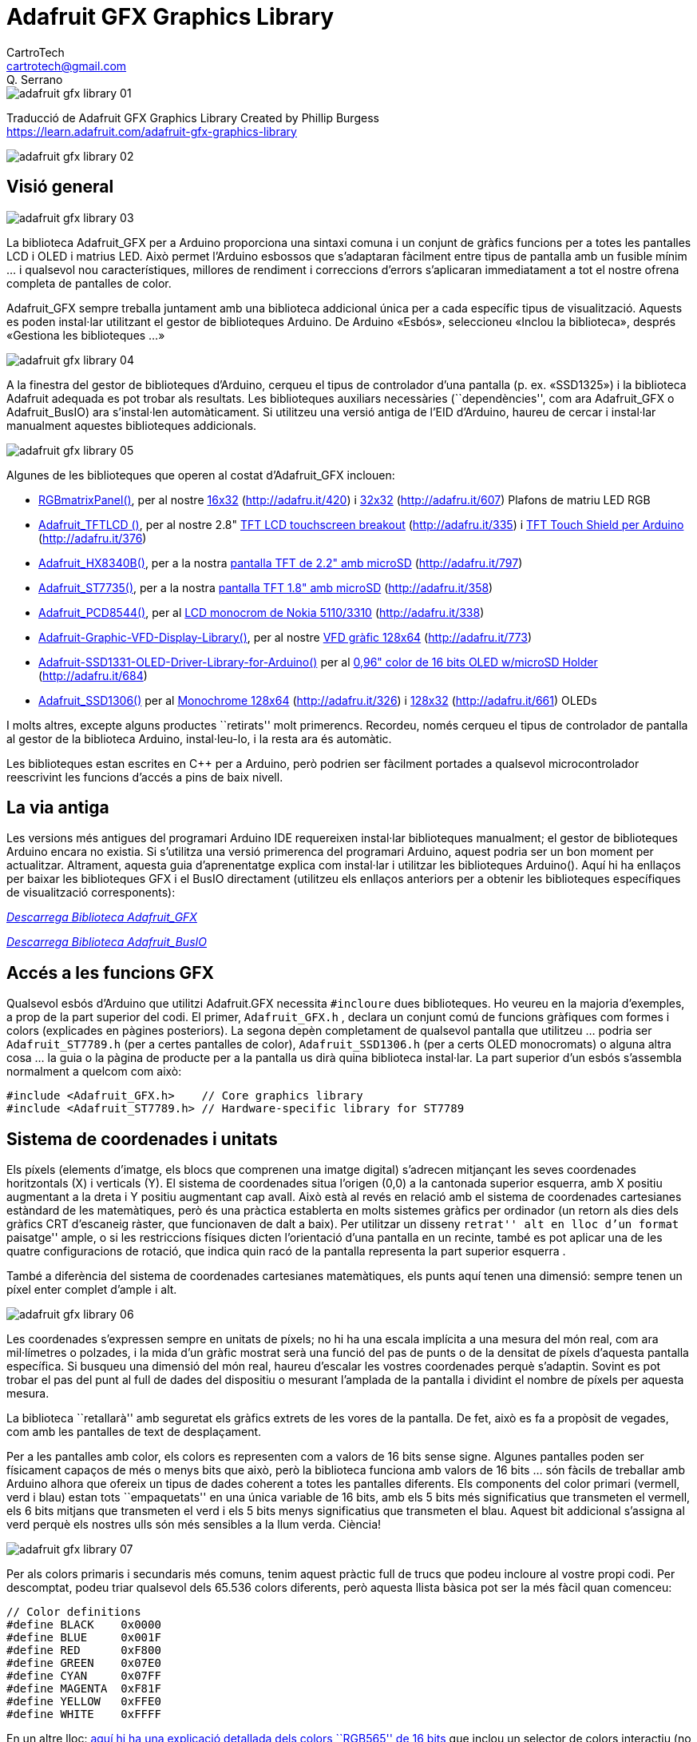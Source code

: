 = Adafruit GFX Graphics Library
CartroTech <cartrotech@gmail.com>; Q. Serrano

:page-description: Traducció al català/valencià de Adafruit GRX Graphics Library 
:toc: 
:toc-title: Contingut
:toclevels: 1
:icons: image
:iconsdir: ./../icons
:imagesdir: ./imatges

image::adafruit-gfx-library-01.png[align="center"]

****
Traducció de Adafruit GFX Graphics Library Created by Phillip Burgess +
https://learn.adafruit.com/adafruit-gfx-graphics-library
****

image::adafruit-gfx-library-02.png[align="center"]

== Visió general

image::adafruit-gfx-library-03.png[adafruit gfx library 03]

La biblioteca Adafruit_GFX per a Arduino proporciona una sintaxi comuna
i un conjunt de gràfics funcions per a totes les pantalles LCD i OLED i
matrius LED. Això permet l’Arduino esbossos que s’adaptaran fàcilment
entre tipus de pantalla amb un fusible mínim …​ i qualsevol nou
característiques, millores de rendiment i correccions d’errors
s’aplicaran immediatament a tot el nostre ofrena completa de pantalles
de color.

Adafruit_GFX sempre treballa juntament amb una biblioteca addicional
única per a cada específic tipus de visualització. Aquests es poden
instal·lar utilitzant el gestor de biblioteques Arduino. De Arduino
«Esbós», seleccioneu «Inclou la biblioteca», després «Gestiona les
biblioteques …​»

image::adafruit-gfx-library-04.png[adafruit gfx library 04]

A la finestra del gestor de biblioteques d’Arduino, cerqueu el tipus de
controlador d’una pantalla (p. ex. «SSD1325») i la biblioteca Adafruit
adequada es pot trobar als resultats. Les biblioteques auxiliars
necessàries (``dependències'', com ara Adafruit_GFX o Adafruit_BusIO)
ara s’instal·len automàticament. Si utilitzeu una versió antiga de l’EID
d’Arduino, haureu de cercar i instal·lar manualment aquestes
biblioteques addicionals.

image::adafruit-gfx-library-05.png[adafruit gfx library 05]

Algunes de les biblioteques que operen al costat d’Adafruit_GFX
inclouen:

* https://github.com/adafruit/RGB-matrix-Panel[RGBmatrixPanel()], per al
nostre http://www.adafruit.com/products/420[16x32]
(http://adafru.it/420) i http://www.adafruit.com/products/607[32x32]
(http://adafru.it/607) Plafons de matriu LED RGB
* https://github.com/adafruit/TFTLCD-Library[Adafruit_TFTLCD ()], per al
nostre 2.8" http://www.adafruit.com/products/335[TFT LCD touchscreen
breakout] (http://adafru.it/335) i
http://www.adafruit.com/products/376[TFT Touch Shield per Arduino]
(http://adafru.it/376)
* https://github.com/adafruit/Adafruit-HX8340B[Adafruit_HX8340B()], per
a la nostra http://www.adafruit.com/products/797[pantalla TFT de 2.2"
amb microSD] (http://adafru.it/797)
* https://github.com/adafruit/Adafruit-ST7735-Library[Adafruit_ST7735()],
per a la nostra http://www.adafruit.com/products/358[pantalla TFT 1.8"
amb microSD] (http://adafru.it/358)
* https://github.com/adafruit/Adafruit-PCD8544-Nokia-5110-LCD-library[Adafruit_PCD8544()],
per al http://www.adafruit.com/products/338[LCD monocrom de Nokia
5110/3310] (http://adafru.it/338)
* https://github.com/adafruit/Adafruit-Graphic-VFD-Display-Library[Adafruit-Graphic-VFD-Display-Library()],
per al nostre https://www.adafruit.com/products/773[VFD gràfic 128x64]
(http://adafru.it/773)
* https://github.com/adafruit/Adafruit-SSD1331-OLED-Driver-Library-for-Arduino[Adafruit-SSD1331-OLED-Driver-Library-for-Arduino()]
per al http://www.adafruit.com/products/684[0,96" color de 16 bits OLED
w/microSD Holder] (http://adafru.it/684)
* https://github.com/adafruit/Adafruit_SSD1306[Adafruit_SSD1306()] per
al https://www.adafruit.com/products/326[Monochrome 128x64]
(http://adafru.it/326) i https://www.adafruit.com/products/661[128x32]
(http://adafru.it/661) OLEDs

I molts altres, excepte alguns productes ``retirats'' molt primerencs.
Recordeu, només cerqueu el tipus de controlador de pantalla al gestor de
la biblioteca Arduino, instal·leu-lo, i la resta ara és automàtic.

Les biblioteques estan escrites en C++ per a Arduino, però podrien ser
fàcilment portades a qualsevol microcontrolador reescrivint les funcions
d’accés a pins de baix nivell.

== La via antiga

Les versions més antigues del programari Arduino IDE requereixen
instal·lar biblioteques manualment; el gestor de biblioteques Arduino
encara no existia. Si s’utilitza una versió primerenca del programari
Arduino, aquest podria ser un bon moment per actualitzar. Altrament,
aquesta guia d’aprenentatge explica com instal·lar i utilitzar les
biblioteques Arduino(). Aquí hi ha enllaços per baixar les biblioteques
GFX i el BusIO directament (utilitzeu els enllaços anteriors per a
obtenir les biblioteques específiques de visualització corresponents):

https://github.com/adafruit/Adafruit-GFX-Library/archive/master.zip[_Descarrega
Biblioteca Adafruit_GFX_]

https://github.com/adafruit/Adafruit_BusIO/archive/master.zip[_Descarrega
Biblioteca Adafruit_BusIO_]

== Accés a les funcions GFX

Qualsevol esbós d’Arduino que utilitzi Adafruit.GFX necessita
`#incloure` dues biblioteques. Ho veureu en la majoria d’exemples, a
prop de la part superior del codi. El primer, `Adafruit_GFX.h` , declara
un conjunt comú de funcions gràfiques com formes i colors (explicades en
pàgines posteriors). La segona depèn completament de qualsevol pantalla
que utilitzeu …​ podria ser `Adafruit_ST7789.h` (per a certes pantalles
de color), `Adafruit_SSD1306.h` (per a certs OLED monocromats) o alguna
altra cosa …​ la guia o la pàgina de producte per a la pantalla us dirà
quina biblioteca instal·lar. La part superior d’un esbós s’assembla
normalment a quelcom com això:

[source,arduino]
----
#include <Adafruit_GFX.h>    // Core graphics library
#include <Adafruit_ST7789.h> // Hardware-specific library for ST7789
----

== Sistema de coordenades i unitats

Els píxels (elements d’imatge, els blocs que comprenen una imatge
digital) s’adrecen mitjançant les seves coordenades horitzontals (X) i
verticals (Y). El sistema de coordenades situa l’origen (0,0) a la
cantonada superior esquerra, amb X positiu augmentant a la dreta i Y
positiu augmentant cap avall. Això està al revés en relació amb el
sistema de coordenades cartesianes estàndard de les matemàtiques, però
és una pràctica establerta en molts sistemes gràfics per ordinador (un
retorn als dies dels gràfics CRT d’escaneig ràster, que funcionaven de
dalt a baix). Per utilitzar un disseny ``retrat'' alt en lloc d’un
format ``paisatge'' ample, o si les restriccions físiques dicten
l’orientació d’una pantalla en un recinte, també es pot aplicar una de
les quatre configuracions de rotació, que indica quin racó de la
pantalla representa la part superior esquerra .

També a diferència del sistema de coordenades cartesianes matemàtiques,
els punts aquí tenen una dimensió: sempre tenen un píxel enter complet
d’ample i alt.

image::adafruit-gfx-library-06.png[adafruit gfx library 06]

Les coordenades s’expressen sempre en unitats de píxels; no hi ha una
escala implícita a una mesura del món real, com ara mil·límetres o
polzades, i la mida d’un gràfic mostrat serà una funció del pas de punts
o de la densitat de píxels d’aquesta pantalla específica. Si busqueu una
dimensió del món real, haureu d’escalar les vostres coordenades perquè
s’adaptin. Sovint es pot trobar el pas del punt al full de dades del
dispositiu o mesurant l’amplada de la pantalla i dividint el nombre de
píxels per aquesta mesura.

La biblioteca ``retallarà'' amb seguretat els gràfics extrets de les
vores de la pantalla. De fet, això es fa a propòsit de vegades, com amb
les pantalles de text de desplaçament.

Per a les pantalles amb color, els colors es representen com a valors de
16 bits sense signe. Algunes pantalles poden ser físicament capaços de
més o menys bits que això, però la biblioteca funciona amb valors de 16
bits …​ són fàcils de treballar amb Arduino alhora que ofereix un tipus
de dades coherent a totes les pantalles diferents. Els components del
color primari (vermell, verd i blau) estan tots ``empaquetats'' en una
única variable de 16 bits, amb els 5 bits més significatius que
transmeten el vermell, els 6 bits mitjans que transmeten el verd i els 5
bits menys significatius que transmeten el blau. Aquest bit addicional
s’assigna al verd perquè els nostres ulls són més sensibles a la llum
verda. Ciència!

image::adafruit-gfx-library-07.png[adafruit gfx library 07]

Per als colors primaris i secundaris més comuns, tenim aquest pràctic
full de trucs que podeu incloure al vostre propi codi. Per descomptat,
podeu triar qualsevol dels 65.536 colors diferents, però aquesta llista
bàsica pot ser la més fàcil quan comenceu:

[source,arduino]
----
// Color definitions
#define BLACK    0x0000
#define BLUE     0x001F
#define RED      0xF800
#define GREEN    0x07E0
#define CYAN     0x07FF
#define MAGENTA  0xF81F
#define YELLOW   0xFFE0
#define WHITE    0xFFFF
----

En un altre lloc:
https://translate.google.com/website?sl=auto&tl=ca&hl=ca&u=http://www.barth-dev.de/online/rgb565-color-picker/[aquí
hi ha una explicació detallada dels colors ``RGB565'' de 16 bits] que
inclou un selector de colors interactiu (no compatible amb tots els
navegadors).

Per a les pantalles monocromes (d’un sol color), els colors sempre
s’especifiquen com a 1 (conjunt) o 0 (clar). La semàntica de set/clear
és específica del tipus de pantalla: amb alguna cosa com una pantalla
OLED lluminosa, un píxel ``conjunt'' s’il·lumina, mentre que amb una
pantalla LCD reflectant, un píxel ``conjunt'' normalment és fosc. Pot
haver-hi excepcions, però en general podeu comptar amb 0 (clar) que
representa l’estat de fons predeterminat per a una pantalla acabada
d’iniciar, sigui quin sigui.

== Gràfics Primitius

Cada biblioteca de visualització específica del dispositiu tindrà els
seus propis constructors i funcions d’inicialització. Es documenten als
tutorials individuals per a cada tipus de visualització, o sovint són
evidents al fitxer de capçalera de la biblioteca específic. La resta
d’aquest tutorial cobreix les funcions gràfiques habituals que funcionen
igual independentment del tipus de pantalla.

Les descripcions de les funcions següents són només prototips ; hi ha la
suposició que un objecte de visualització es declara i s’inicia segons
ho necessita la biblioteca específica del dispositiu. Mireu el codi
d’exemple amb cada biblioteca per veure’l en ús real. *Per exemple, quan
mostrem print(1234.56), el vostre codi real col·locaria el nom de
l’objecte abans d’aquest, per exemple, podria llegir
screen.print(1234.56)* (si heu declarat el vostre objecte de
visualització amb el nom screen).

=== Dibuixar pixels (punts)

El primer és traçador de píxels més bàsic. Podeu anomenar-lo amb
coordenades X, Y i un color i farà un sol punt:

[source,arduino]
----
void drawPixel(uint16_t x, uint16_t y, uint16_t color);
----

image::adafruit-gfx-library-08.png[adafruit gfx library 08]

=== Dibuixant línies

També podeu dibuixar línies, amb un punt inicial i final i un color:

[source,arduino]
----
void drawLine(uint16_t x0, uint16_t y0, uint16_t x1, uint16_t y1, uint16_t color);
----

image::adafruit-gfx-library-09.png[adafruit gfx library 09]

image::adafruit-gfx-library-10.png[adafruit gfx library 10]

Per a línies horitzontals o verticals, hi ha funcions de dibuix de
línies optimitzades que eviten els càlculs angulars:

[source,arduino]
----
void drawFastVLine(uint16_t x0, uint16_t y0, uint16_t length, uint16_t color);
void drawFastHLine(uint8_t x0, uint8_t y0, uint8_t length, uint16_t color);
----

=== Rectangles

A continuació, es poden dibuixar i omplir rectangles i quadrats
mitjançant els procediments següents. Cadascun accepta una parella X, Y
per a la cantonada superior esquerra del rectangle, una amplada i una
alçada (en píxels) i un color. drawRect() representa només el marc
(contorn) del rectangle, l’interior no es veu afectat, mentre que
fillRect() omple tota l’àrea amb un color determinat:

[source,arduino]
----
void drawRect(uint16_t x0, uint16_t y0, uint16_t w, uint16_t h, uint16_t color);
void fillRect(uint16_t x0, uint16_t y0, uint16_t w, uint16_t h, uint16_t color);
----

image::adafruit-gfx-library-11.png[adafruit gfx library 11]

image::adafruit-gfx-library-12.png[adafruit gfx library 12]

Per crear un rectangle sòlid amb un contorn contrastant, utilitzeu
primer `fillRect()` i després `drawRect()` sobre ell.

=== Cercles

De la mateixa manera, per als cercles, podeu dibuixar i omplir. Cada
funció accepta un parell X, Y per al punt central, un radi en píxels i
un color:

[source,arduino]
----
void drawCircle(uint16_t x0, uint16_t y0, uint16_t r, uint16_t color);
void fillCircle(uint16_t x0, uint16_t y0, uint16_t r, uint16_t color);
----

image::adafruit-gfx-library-13.png[adafruit gfx library 13]

image::adafruit-gfx-library-14.png[adafruit gfx library 14]

=== Rectangles arrodonits

Per als rectangles amb cantonades arrodonides, les funcions de dibuix i
d’emplenament tornen a estar disponibles. Cadascun comença amb una X, Y,
amplada i alçada (igual que els rectangles normals), després hi ha un
radi de cantonada (en píxels) i finalment el valor del color:

[source,arduino]
----
void drawRoundRect(uint16_t x0, uint16_t y0, uint16_t w, uint16_t h, uint16_t radius, uint16_t color);
void fillRoundRect(uint16_t x0, uint16_t y0, uint16_t w, uint16_t h, uint16_t radius, uint16_t color);
----

image::adafruit-gfx-library-15.png[adafruit gfx library 15]

Aquí teniu un truc addicional: com que les funcions del cercle sempre es
dibuixen en relació amb un píxel central, el diàmetre del cercle
resultant sempre serà un nombre senar de píxels. Si es requereix un
cercle de mida uniforme (que col·locaria el punt central entre píxels),
això es pot aconseguir mitjançant una de les funcions del rectangle
arrodonit: passar una amplada i una alçada idèntiques que siguin valors
parells i un radi de cantonada que sigui exactament la meitat d’aquest.
valor.

=== Triangles

Amb els triangles, una vegada més hi ha les funcions de dibuix i
ompliment. Cadascun requereix set paràmetres complets: les coordenades
X, Y dels tres punts de cantonada que defineixen el triangle, seguides
d’un color:

[source,arduino]
----
void drawTriangle(uint16_t x0, uint16_t y0, uint16_t x1, uint16_t y1, uint16_t x2, uint16_t y2, uint16_t color);
void fillTriangle(uint16_t x0, uint16_t y0, uint16_t x1, uint16_t y1, uint16_t x2, uint16_t y2, uint16_t color);
----

image::adafruit-gfx-library-16.png[adafruit gfx library 16]

=== Caràcters i text

Hi ha dos procediments bàsics de dibuix de cadenes per afegir text. El
primer és només per a un sol caràcter. Podeu col·locar aquest caràcter a
qualsevol lloc i amb qualsevol color. Es pot passar un paràmetre de mida
opcional que escala el tipus de lletra per aquest factor (per exemple,
size=2 renderà el tipus de lletra predeterminat a 10x16 píxels per
caràcter). D’aquesta manera és una mica a pinyó, però tenir només un sol
tipus de lletra ajuda a reduir la mida del programa.

[source,arduino]
----
void drawChar(uint16_t x, uint16_t y, char c, uint16_t color, uint16_t bg, uint8_t size);
----

image::adafruit-gfx-library-17.png[adafruit gfx library 17]

El text és molt flexible, però funciona una mica diferent. En lloc d’un
procediment, la mida del text, el color i la posició es configuren en
funcions separades i després s’utilitza la funció print() - això ho
facilita i proporciona totes les mateixes capacitats de format de cadena
i nombres del familiar
https://www.arduino.cc/reference/en/language/functions/communication/serial/print/[Serial.print()
d’Arduino i les funcions println()] ! Però els precedeixes amb l’objecte
de visualització en lloc de Serial.

[source,arduino]
----
void setCursor(int16_t x0, int16_t y0);
void setTextColor(uint16_t color);
void setTextColor(uint16_t color, uint16_t backgroundcolor);
void setTextSize(uint8_t size);
void setTextWrap(boolean w);
----

Comenceu amb `setCursor(x, y)`, que col·locarà la cantonada superior
esquerra del text allà on vulgueu. Inicialment s’estableix a (0,0) (la
cantonada superior esquerra de la pantalla). A continuació, establiu el
color del text amb `setTextColor(color)` — per defecte és blanc. El text
normalment es dibuixa ``clar'': les parts obertes de cada caràcter
mostren el contingut de fons original, però si voleu que el text
bloquegi el que hi ha a sota, es pot especificar un color de fons com a
segon paràmetre opcional per `setTextColor()`. Finalment,
`setTextSize(size)` multiplicarà l’escala del text per un factor enter
donat. A continuació podeu veure escales d’1 (el predeterminat), 2 i 3.
A mides més grans apareix en blocs perquè només enviem la biblioteca amb
un sol tipus de lletra senzill, per estalviar espai.

____
El color de fons del text no és compatible amb els tipus de lletra
personalitzats (s’explica a la pàgina ``Ús de tipus de lletra''). Per a
aquests, haureu de determinar l’extensió del text i dibuixar
explícitament un rectangle ple abans de dibuixar el text. Això és a
propòsit i per disseny.
____

image::adafruit-gfx-library-18.png[adafruit gfx library 18]

Després de configurar-ho tot, podeu utilitzar `print()` o `println()`,
igual que ho feu amb la impressió en sèrie ! Per exemple, per imprimir
una cadena, utilitzeu `print("Hola món")`: aquesta és la primera línia
de la imatge de dalt. També podeu utilitzar `print()` per a números i
variables: la segona línia de dalt és la sortida de `print(1234.56)` i
la tercera línia és `print(0xDEADBEEF, HEX).`

De manera predeterminada, les línies llargues de text estan configurades
per tornar automàticament a la columna més esquerra. Per anul·lar aquest
comportament (de manera que el text sortirà del costat dret de la
pantalla, útil per desplaçar-se amb efectes de marquesina), utilitzeu
`setTextWrap(false)`. El comportament normal d’embolcall es restaura amb
`setTextWrap(true)`.

=== Caràcters ampliats, CP437 i un error a l’aguait

El tipus de lletra incorporat estàndard inclou una sèrie de símbols i
caràcters accentuats fora de les lletres i números normals que
utilitzaríeu a les cadenes `print()`. Es pot accedir a aquests amb
`drawChar()`, passant un valor de 8 bits (0-255, tot i que normalment
s’expressa en hexadecimal, 0x00-0xFF) per al tercer argument.

El tipus de lletra integrat es basa en el conjunt de caràcters original
d’IBM PC, conegut com a pàgina de codi 437 (CP437 per abreujar) . Molts
sistemes encastats encara l’utilitzen perquè és compacte i està ben
establert.

Fa anys, quan es va transcriure originalment CP437 a la biblioteca GFX,
es va ometre accidentalment un símbol. Res fatal, el codi funciona bé,
però tots els símbols posteriors es van desactivar per una comparació
amb el conjunt de caràcters CP437 ``real''. Quan això es va descobrir,
s’havia escrit tant de codi (projectes compartits en línia, però també
en mitjans fixos com llibres i revistes) que arreglar l’error trencaria
tots els projectes existents que es basaven en aquests caràcters
estesos!

Per tant, l’error s’ha deixat al seu lloc, a propòsit, però això crea un
problema diferent si s’està adaptant el codi d’un altre lloc que es basa
en els valors de símbol CP437 correctes .

Una solució de compromís és una funció que activa o desactiva la
seqüència ``real'' del CP437. De manera predeterminada, està desactivat,
s’utilitza l’ordre off-by-one, de manera que tots els projectes GFX
antics dels llibres funcionin sense modificacions. L’ordre correcte es
pot activar amb:

[source,arduino]
----
display.cp437(true);
----

Normalment només s’ha de fer una vegada, a la funció`setup()`.

Aquí teniu un mapa del conjunt de caràcters integrat, tant la versió
errònia estàndard com la versió corregida que s’utilitza quan es truca a
cp437(true). Tingueu en compte que això només afecta les últimes cinc
files de símbols; tot el que és anterior al caràcter 0xB0 no es veu
afectat:

image::adafruit-gfx-library-19.png[adafruit gfx library 19]

_La presència dels símbols ampliats de la Pàgina de Codi 437 només està
garantida en el tipus de lletra incorporat. Els tipus de lletra
personalitzats (explicats en altres llocs) poques vegades els inclouen._

Els caràcters ampliats normalment no es poden imprimir directament en
codi; la majoria dels editors poden admetre cadenes Unicode , però això
no s’assigna directament a CP437. Normalment es crida la write()funció
amb números de caràcters individuals. La biblioteca GFX es remunta a una
època anterior en què el suport Unicode no estava molt estès.

Penseu en la paraula alemanya Schön (bella). Es podria imprimir això
així:

[source,arduino]
----
display.cp437(true);   // Use correct CP437 character codes
display.print("Scho"); // Print the plain ASCII first part
display.write(0x94);   // Print the o-with-umlauts
display.println("n");  // Print the last part
----

De la mateixa manera amb l’accés als símbols matemàtics …​

[source,arduino]
----
display.cp437(true);  // Use correct CP437 character codes
display.print("Temperature: ");
display.print(number);
display.write(0xF8);  // Print the degrees symbol
display.println();    // New line
----

El suport del compilador per a alguns (no tots) microcontroladors de 32
bits proporciona la funció `printf()`, que pot permetre que aquests
caràcters es col·loquin en línia mitjançant el caràcter `%c`
identificador de format:

[source,arduino]
----
display.cp437(true);
display.printf("Temperature: %d%c\n", number, 0xF8);
display.printf("Sch%cn\n", 0x94);
----

Això és agradable i compacte, però no és compatible amb tots els
microcontroladors, sens dubte no amb els primers dispositius de la
classe Arduino Uno, així que considereu com podeu compartir codi i
feu-lo servir amb cura.

Consulteu la pàgina
https://learn.adafruit.com/adafruit-gfx-graphics-library/using-fonts["
Ús de tipus de lletra "] per obtenir funcions de text addicionals a la
darrera biblioteca de GFX.

=== Mapes de bits

Podeu dibuixar petits mapes de bits monocroms (d’un sol color), ideals
per a sprites i altres mini-animacions o icones:

[source,arduino]
----
void drawBitmap(int16_t x, int16_t y, uint8_t *bitmap, int16_t w, int16_t h, uint16_t color);
----

Això emet un bloc contigu de bits a la pantalla, on cada bit ``1''
estableix el píxel corresponent en ``color'', mentre que cada bit ``0''
es salta. x, y és la cantonada superior esquerra on es dibuixa el mapa
de bits, w, h són l’amplada i l’alçada en píxels.

Les dades del mapa de bits s’han de localitzar a la memòria del programa
mitjançant la directiva PROGMEM. Aquesta és una funció una mica avançada
i es recomana als principiants que hi tornin més tard. Per obtenir una
introducció, consulteu el
http://arduino.cc/en/Reference/PROGMEM[tutorial d’Arduino sobre l’ús de
PROGMEM] .

http://javl.github.io/image2cpp/[Aquí teniu una eina web útil per
generar mapes de bits → mapes de memòria]

=== Esborrar o omplir la pantalla

La funció `fillScreen()` establirà tota la pantalla amb un color
determinat, esborrant qualsevol contingut existent:

[source,arduino]
----
void fillScreen(uint16_t color);
----

=== Funcions específiques de maquinari

Algunes pantalles poden tenir funcions úniques com la inversió de
pantalla o el desplaçament basat en maquinari. La documentació
d’aquestes funcions es pot trobar a la guia específica de la pantalla
corresponent. Com que aquestes no són característiques comunes a totes
les pantalles compatibles amb GFX, no es descriuen aquí.

== Girar la pantalla

També pots girar el dibuix. Tingueu en compte que això no girarà el que
ja heu dibuixat, però canviarà el sistema de coordenades per a qualsevol
dibuix nou. Això pot ser molt útil si has de girar la taula o mostrar-la
de costat o cap per avall per encaixar en un recinte en particular. En
la majoria dels casos això només s’ha de fer una vegada, dins de
setup(). Només podem girar 0, 90, 180 o 270 graus - qualsevol altra cosa
no és possible en maquinari i és massa complicat perquè un Arduino ho
calculi en programari.

image:adafruit-gfx-library-25.png[Girar pantalla]

[source,arduino]
----
void setRotation(uint8_t rotation);
----

El paràmetre de rotació pot ser 0, 1, 2 o 3. Per a les pantalles que
formen part d’un escut d’Arduino, el valor de rotació 0 estableix la
pantalla a un mode de retrat, amb l’USB a la part superior dreta. El
valor de rotació 2 també és un mode de retrat, amb l’USB a la part
inferior esquerra. La rotació 1 és el mode horitzontal, amb l’USB a la
part inferior dreta, mentre que la rotació 3 també és horitzontal, però
amb l’USB a la part superior esquerra.

Per a altres pantalles, proveu les 4 rotacions per a esbrinar com acaben
girant, ja que l’alineació variarà depenent de cada pantalla, en general
les rotacions es mouen en sentit antihorari

En girar, el punt d’origen (0,0) canvia — la idea és que s’ha
d’organitzar a la part superior esquerra de la pantalla perquè les
altres funcions gràfiques tinguin sentit coherent (i coincideixin amb
totes les descripcions de funcions anteriors).

Si necessiteu fer referència a la mida de la pantalla (que canviarà
entre els modes retrat i paisatge), utilitzeu width() i height().

[source,arduino]
----
uint16_t width();
uint16_t height();
----

Cada un retorna la dimensió (en píxels) de l’eix corresponent, ajustada
per a la configuració de rotació actual de la pantalla.

== Ús de fonts

Les versions més recents de la biblioteca Adafruit GFX ofereixen la
possibilitat d’utilitzar fonts alternatives a més de la font estàndard
de mida fixa i espaiada que té per defecte. S’hi inclouen diverses fonts
alternatives, a més d’una possibilitat d’afegir-ne de noves.

image::adafruit-gfx-library-26.png[Exemple de fonts]

Els tipus de lletra inclosos es deriven del projecte GNU FreeFont. Hi ha
tres estils: ``Serif'' (reminiscència de Times New Roman), ``Sans''
(reminiscència de Helvetica o Arial) i ``Mono'' (reminiscència de
Courier). Cadascuna d’elles està disponible en uns pocs estils (bold,
italic, etc.) i mides. Els tipus de lletra inclosos estan en un format
de mapa de bits, no en vectors escalables, ja que necessita treballar
dins de les limitacions d’un petit microcontrolador.

Ubicats en la carpeta ``Fonts'' dins d’Adafruit_GFX, els fitxers
inclosos (a partir d’aquesta escriptura) són:

[source,arduino]
----
FreeMono12pt7b.h        FreeSansBoldOblique12pt7b.h
FreeMono18pt7b.h        FreeSansBoldOblique18pt7b.h
FreeMono24pt7b.h        FreeSansBoldOblique24pt7b.h
FreeMono9pt7b.h         FreeSansBoldOblique9pt7b.h
FreeMonoBold12pt7b.h        FreeSansOblique12pt7b.h
FreeMonoBold18pt7b.h        FreeSansOblique18pt7b.h
FreeMonoBold24pt7b.h        FreeSansOblique24pt7b.h
FreeMonoBold9pt7b.h     FreeSansOblique9pt7b.h
FreeMonoBoldOblique12pt7b.h FreeSerif12pt7b.h
FreeMonoBoldOblique18pt7b.h FreeSerif18pt7b.h
FreeMonoBoldOblique24pt7b.h FreeSerif24pt7b.h
FreeMonoBoldOblique9pt7b.h  FreeSerif9pt7b.h
FreeMonoOblique12pt7b.h     FreeSerifBold12pt7b.h
FreeMonoOblique18pt7b.h     FreeSerifBold18pt7b.h
FreeMonoOblique24pt7b.h     FreeSerifBold24pt7b.h
FreeMonoOblique9pt7b.h      FreeSerifBold9pt7b.h
FreeSans12pt7b.h        FreeSerifBoldItalic12pt7b.h
FreeSans18pt7b.h        FreeSerifBoldItalic18pt7b.h
FreeSans24pt7b.h        FreeSerifBoldItalic24pt7b.h
FreeSans9pt7b.h         FreeSerifBoldItalic9pt7b.h
FreeSansBold12pt7b.h        FreeSerifItalic12pt7b.h
FreeSansBold18pt7b.h        FreeSerifItalic18pt7b.h
FreeSansBold24pt7b.h        FreeSerifItalic24pt7b.h
FreeSansBold9pt7b.h     FreeSerifItalic9pt7b.h
----

Cada nom de fitxer comença amb el nom de la font (``FreeMono'',
``FreeSerif'', etc.) seguit de l’estil (``Bold'', ``Oblique'', none,
etc.), la mida de la lletra en punts (actualment es proporcionen 9, 12,
18 i 24 mides de punts) i ``7b'' per indicar que aquests contenen
caràcters de 7 bits (codis ASCII “” a través de ``.''); les lletres de 8
bits (símbols de suport i/o caràcters internacionals) encara no es
proporcionen però poden venir més tard.

=== Ús de fonts GFX en esbossos d’Arduino

Després de `#include AdafruitGFX` i les biblioteques específiques de
visualització, incloeu el/s fitxer/s de tipus de lletra que voleu
utilitzar al vostre esbós. Per exemple:

[source,arduino]
----
#include <Adafruit_GFX.h>    // Core graphics library
#include <Adafruit_TFTLCD.h> // Hardware-specific library
#include <Fonts/FreeMonoBoldOblique12pt7b.h>
#include <Fonts/FreeSerif9pt7b.h>
----

Cada tipus de lletra ocupa una mica d’espai de programa; els tipus de
lletra més grans normalment requereixen més espai. Aquest és un recurs
finit (aproximadament 32K max en un Arduino Uno per a les dades de tipus
de lletra i tot el codi del vostre esbós), així que trieu amb cura. Si
és massa gran, el codi es negarà a compilar (o en alguns casos concrets,
pot compilar però després no pujarà al tauler). Si això passa, utilitzeu
menys fonts o tipus de lletra més menuts, o utilitzeu el tipus de lletra
integrat estàndard.

Dins d’aquests fitxers .h hi ha diverses estructures de dades, inclosa
una estructura de tipus de lletra principal que normalment tindrà el
mateix nom que el fitxer de tipus de lletra (menys el .h). Per a
seleccionar un tipus de lletra per a les operacions gràfiques
posteriors, utilitzeu la funció `setFont()`, passant l’adreça d’aquesta
estructura, com ara:

[source,arduino]
----
tft.setFont(&FreeMonoBoldOblique12pt7b);
----

Les crides posteriors a `tft.print()` ara usaran aquest tipus de lletra.
La majoria dels altres atributs que anteriorment treballaven amb el
tipus de lletra incorporat (color, mida, etc.) funcionen de manera
similar aquí.

Per a tornar al tipus de lletra estàndard de mida fixa, crideu
`setFont()`, passant NULL o cap argument:

[source,arduino]
----
tft.setFont();
----

Podeu veure un exemple complet de tipus de lletra personalitzats en
acció al codi font de
https://learn.adafruit.com/adafruit-magtag/quotes-example[MagTag Quotes
Codi]. En realitat són només unes quantes línies addicionals en
comparació amb un programa de text GFX ``normal''.

Alguns atributs de text es comporten de manera una mica diferent amb
aquests nous tipus de lletra. Sense voler trencar la compatibilitat amb
el codi existent, el tipus de lletra «clàssic» continua comportant-se
com abans.

Per exemple, mentre que la posició del cursor quan s’imprimeix amb el
tipus de lletra clàssic identifica la cantonada superior esquerra de la
cel·la de caràcter, amb els tipus de lletra nous la posició del cursor
indica la línia de base —la fila inferior de més amunt— del text
posterior. Els caràcters poden variar en mida i amplada, i no
necessàriament comencen a la columna exacta del cursor (com a sota,
aquest caràcter comença un píxel a l’esquerra del cursor, però altres
poden estar a sobre o a la dreta).

En canviar entre els tipus de lletra integrats i els personalitzats, la
biblioteca desplaçarà automàticament la posició del cursor cap amunt o
cap avall 6 píxels segons sigui necessari per a continuar al llarg de la
mateixa línia de base.

image::adafruit-gfx-library-27.png[Línia de base]

Una cosa que s’ha de tenir en compte amb els tipus de lletra nous: no hi
ha cap opció de color «background» …podeu establir aquest valor, però
s’ignorarà.

*Això és a propòsit i per disseny.*

La característica de color de fons s’utilitza de vegades amb el tipus de
lletra «clàssic» per sobreescriure el contingut de la pantalla antiga
amb dades noves. Això només funciona perquè aquests caràcters tenen una
mida uniforme; això no funcionarà amb tipus de lletra proporcionalment
espaiats, on els límits d’una cadena poden variar, i un nombre
indeterminat de caràcters poden superposar-se a la mateixa regió.

Per a substituir el text dibuixat prèviament quan s’utilitza un tipus de
lletra personalitzat, qualsevol de les dues opcions:

* *Utilitzeu getTextBounds()* per a determinar el rectangle més petit
que engloba una cadena, esborreu l’àrea utilitzant fillRect() i, a
continuació, dibuixeu text nou:
+
[source,àrduino]
----
int16_t  x1, y1;
uint16_t w, h;

tft.getTextBounds(string, x, y, &x1, &y1, &w, &h);
----
+
`getTextBounds` espera una cadena, una posició X&Y del cursor inicial
(la posició actual del cursor no s’alterarà), i adreces de dos enters de
16 bits sigamb signenats i dos sense signe. Aquests últims quatre valors
contindran la cantonada superior esquerra i l’amplada i alçada de l’àrea
coberta per aquest text — aquests es poden passar directament com a
arguments a `fillRect()`.
+
Malauradament, això ``parpellejarà'' el text quan s’esborri i es torni a
dibuixar, però és inevitable. L’esquema antic de dibuixar píxels de fons
en el mateix pas només crea un conjunt nou de problemes.
* *Creeu un objecte GFXcanvas1* (un mapa de bits fora de pantalla) per a
una àrea de mida fixa, dibuixeu-hi text personalitzat i copieu-lo a la
pantalla utilitzant drawBitmap().
+
[source,arduino]
----
// In global declarations:
GFXcanvas1 canvas(128, 32); // 128x32 pixel canvas

// In code later:
canvas.println("I like cake");
tft.drawBitmap(x, y, canvas.getBuffer(), 128, 32, foreground, background); // Copy to screen
----
+
Això és il·lustratiu de la sintaxi, no d’un programa complet: canvieu x,
y, primer pla i fons a les coordenades desitjades i els valors de color
adequats a la pantalla. Algunes pantalles també requereixen una crida
explícita `display()` o `show()` per actualitzar el contingut de la
pantalla.

Això estarà lliure de parpelleig però requereix més RAM (aproximadament
512 bytes per al llenç de píxels 128x32 mostrat més amunt), per la qual
cosa no sempre és pràctic en taulers AVR amb només 2K. Arduino Mega o
qualsevol tauler de 32 bits haurien de funcionar sense cap problema.

Per a més informació sobre l’ús de llenços, vegeu la pàgina ``Minimizing
Redraw Flicker''.

=== Afegint tipus de lletra nous

Si voleu crear noves mides de lletra no incloses amb la biblioteca, o
adaptar-les completament, tenim una eina de línia d’ordres (a la carpeta
«fontconvert») per a això. Hauria de funcionar en molts sistemes
similars a Linux o UNIX (Raspberry Pi, Mac OS X, potser Cygwin per a
Windows, entre d’altres).

La construcció d’aquesta eina requereix el compilador gcc i la
biblioteca http://www.freetype.org/[FreeType]. La majoria de
distribucions de Linux inclouen ambdues per defecte. Per a d’altres, és
possible que necessiteu instal·lar eines de desenvolupament i
descarregar i
http://download.savannah.gnu.org/releases/freetype/[construir FreeType
des de la font]. A continuació, editeu el Makefile perquè coincideixi
amb la vostra configuració abans d’invocar «make».

`fontconvert` espera com a mínim dos arguments: un nom de fitxer de
tipus de lletra (com ara un tipus de lletra vectorial TrueType
escalable) i una mida, en punts (72 punts = 1 polzada; el codi presumeix
una resolució de pantalla similar a les pantalles TFT d’Adafruit 2.8").
La sortida s’ha de redirigir a un fitxer .h …podeu cridar això com
vulgueu però intento ser una mica descriptiu:

[source,arduino]
----
./fontconvert myfont.ttf 12 > myfont12pt7b.h
----

Els fitxers GNU FreeFont no s’inclouen al repositori de la biblioteca,
però es descarreguen fàcilment. O pots convertir la major part de
qualsevol tipus de lletra que vulguis.

El nom assignat a l’estructura del tipus de lletra dins d’aquest fitxer
es basa en el nom del fitxer d’entrada i la mida del tipus de lletra, no
en la sortida. És per això que recomano utilitzar noms de fitxer
descriptius que incorporin el nom base de la font, la mida i «7b». A
continuació, el nom de fitxer i el nom de l’estructura de tipus de
lletra .h poden coincidir.

El fitxer .h resultant es pot copiar a la carpeta Adafruit.GFX/Fonts, o
podeu importar el fitxer com una pestanya nova al vostre esbós Arduino
utilitzant l’ordre Esbós.Afegeix un fitxer ….

Si es troba a la carpeta Fonts, utilitzeu aquesta sintaxi quan inclogueu
el fitxer:

[source,arduino]
----
#include <Fonts/myfont12pt7b.h>
----

Si hi ha una pestanya dins del vostre croquis, utilitzeu aquesta
sintaxi:

[source,arduino]
----
#include "myfont12pt7b.h"
----

== Carregant imatges

image::adafruit-gfx-library-28.png[Imatge en TFT]

La càrrega d’imatges .BMP des d’una targeta SD (o el xip de memòria
flaix en els taulers Adafruit ``Express'') és una opció per a la majoria
de les nostres pantalles de color … encara que no està integrat en
Adafruit.GFX i s’ha d’instal·lar per separat.

La biblioteca *Adafruit.ImageReader* gestiona aquesta tasca. Es pot
instal·lar a través del gestor de biblioteques Arduino (Sketch->Include
Library->Manage Libraries …). Introduïu «imageread» al camp de cerca i la
biblioteca és fàcil de trobar:

image::adafruit-gfx-library-29.png[Gestor de bibliotques]

Mentre estiguis a la gestio de biblioteques, busca també la biblioteca
*Adafruit.SPIFlash* i instal·la-la de manera similar.

Hi ha una biblioteca més necessària, però no es pot instal·lar a través
del Gestor de Biblioteques. L’*Adafruit fork* de la biblioteca
https://github.com/adafruit/SdFat/archive/master.zip[*SdFat*] s’ha de
descarregar com a fitxer .ZIP, descomprimir i instal·lar la
https://learn.adafruit.com/adafruit-all-about-arduino-libraries-install-use/how-to-install-a-library[biblioteca
Arduino de la via de la vella escola].

=== Ús de la biblioteca Adafruit ImageReader

La sintaxi per a l’ús d’aquesta biblioteca (i la instal·lació separada
anterior) és certament una mica peculiar …és un efecte secundari de la
manera en què Arduino maneja les biblioteques. A propòsit, no ho hem
introduït a Adafruit GFX perquè qualsevol simple esment d’una biblioteca
de targetes SD incorrerà en tots els considerables requisits de memòria
d’aquesta biblioteca … fins i tot si el croquis no utilitza cap targeta
SD! La majoria dels projectes gràfics són autocontinguts i no fan
referència a fitxers d’una targeta … no tothom necessita aquesta
funcionalitat.

Hi ha diversos esbossos d’exemple a la carpeta
*Adafruit_ImageReader/examples*. Es recomana que les disseccioneu per a
idees sobre com utilitzar la biblioteca en els vostres propis projectes.

Tots comencen amb diversos #includes …

[source,arduino]
----
#include <Adafruit_GFX.h>         // Core graphics library
#include <Adafruit_ILI9341.h>     // Hardware-specific library
#include <SdFat.h>                // SD card & FAT filesystem library
#include <Adafruit_SPIFlash.h>    // SPI / QSPI flash library
#include <Adafruit_ImageReader.h> // Image-reading functions
----

Una d’aquestes línies pot variar d’un exemple a l’altre, depenent del
maquinari de visualització en el que s’hagi escrit perquè es puga
suportar. A dalt veiem que s’utilitza amb la biblioteca Adafruit.ILI9341
requerida per certs escuts o plaques de prototipat. Altres exemples
referèncien Adafruit.HX8357, Adafruit.ST7735, o altres biblioteques de
visualització TFT o OLED de color …utilitzeu la correcta per al maquinari
que teniu.

La majoria dels exemples poden funcionar des d’una *targeta SD*, o des
d’una petita *unitat d’emmagatzematge flash* que es troba en unes certes
plaques Adafruit ``Express''. El codi per a inicialitzar un o l’altre és
una mica diferent, i els exemples comproven que *USE_SD_CARD* està
definit per a seleccionar un mètode o l’altre. Si sabeu que el vostre
propi projecte només ha d’executar-se en un o altre tipus, realment
només necessiteu la inicialització corresponent.

Per a l’ús de la targeta SD, es declaren aquests dos globals:

[source,arduino]
----
SdFat                SD;         // SD card filesystem
Adafruit_ImageReader reader(SD); // Image-reader object, pass in SD filesys
----

Per a un sistema de fitxers flaix, hi ha algunes declaracions especials
que ens ajuden a localitzar el dispositiu flaix en diferents plaques
Express i, a continuació, declareu tres globals:

[source,arduino]
----
// SPI or QSPI flash filesystem (i.e. CIRCUITPY drive)
#if defined(__SAMD51__) || defined(NRF52840_XXAA)
  Adafruit_FlashTransport_QSPI flashTransport(PIN_QSPI_SCK, PIN_QSPI_CS,
    PIN_QSPI_IO0, PIN_QSPI_IO1, PIN_QSPI_IO2, PIN_QSPI_IO3);
#else
  #if (SPI_INTERFACES_COUNT == 1)
    Adafruit_FlashTransport_SPI flashTransport(SS, &SPI);
  #else
    Adafruit_FlashTransport_SPI flashTransport(SS1, &SPI1);
  #endif
#endif
Adafruit_SPIFlash    flash(&flashTransport);
FatFileSystem        filesys;
Adafruit_ImageReader reader(filesys); // Image-reader, pass in flash filesys
----

L’objecte «reader» s’utilitzarà per accedir a les funcions de càrrega
d’imatges més endavant.

Llavors … declarem un objecte de visualització (anomenat ``tft'' en la
majoria dels exemples) de la manera habitual …per exemple, amb l’escut
tàctil TFT de 2.8 polzades per a Arduino, és:

[source,arduino]
----
#define SD_CS   4 // SD card select pin
#define TFT_CS 10 // TFT select pin
#define TFT_DC  9 // TFT display/command pin

Adafruit_ILI9341 tft = Adafruit_ILI9341(TFT_CS, TFT_DC);
----

Tot té lloc a la secció de la variable global, fins i tot abans de la
funció setup().

Ara hem de fer alguna feina a setup(), i de nou és diferent per a
targetes SD que per a sistemes de fitxers flash …

Per a l’ús de la targeta SD, podria semblar així:

[source,arduino]
----
  if(!SD.begin(SD_CS, SD_SCK_MHZ(25))) { // ESP32 requires 25 MHz limit
    Serial.println(F("SD begin() failed"));
    for(;;); // Fatal error, do not continue
  }
----

Aquest exemple està proporcionant una gestió d’errors molt
bàsica …comproveu l’estat de retorn de SD.begin() i imprimiu un missatge
al monitor de sèrie si hi ha un problema.

L’ús d’un sistema de fitxers flaix requereix dos passos:

[source,arduino]
----
  if(!flash.begin()) {
    Serial.println(F("flash begin() failed"));
    for(;;);
  }
  if(!filesys.begin(&flash)) {
    Serial.println(F("filesys begin() failed"));
    for(;;);
  }
----

*Tots els altres codis són ara els mateixos independentment de si
s’utilitza una targeta SD o un flaix*. Aquesta configuració o qualsevol
d’elles requeria alguns passos addicionals, però ara tot és navegació
suau …

Després que s’hagin cridat les funcions SD (o flash) i `begin()` de TFT,
podeu cridar a `reader.drawBMP()` per a carregar una imatge BMP des de
la targeta a la pantalla:

[source,arduino]
----
ImageReturnCode stat;
stat = reader.drawBMP("/purple.bmp", tft, 0, 0);
----

Això accepta quatre arguments:

* Un nom de fitxer en el format «8.3» (no hauríeu de proporcionar un
camí absolut (el «/»), però hi ha alguns problemes amb la biblioteca SD
en alguns taulers d’avantguarda com l’ESP32, així que endavant i
incloeu-ho per a una bona mesura).
* L’objecte de visualització on es dibuixarà la imatge (p. ex. «tft»).
Aquesta és la sintaxi estranya anteriorment esmentada … més que
tft.drawBMP(), és reader.drawBMP(tft), perquè les raons.
* Una coordenada X i Y on es col·loca la cantonada superior esquerra de
la imatge (això no necessita estar dins dels límits de la pantalla … la
biblioteca retallarà la imatge a mesura que es carregui). 0, 0 dibuixarà
la imatge a la cantonada superior esquerra …de manera que si les
dimensions de la imatge coincideixen amb les dimensions de la pantalla,
omplirà tota la pantalla.

Aquesta funció retorna un valor del tipus `ImageReturnCode`, que podeu
ignorar o utilitzar per a proporcionar alguna funcionalitat de
diagnòstic. Els valors possibles són:

* `IMAGE_SUCCESS` — La imatge s’ha carregat correctament (o s’ha
retallat completament fora de la pantalla, encara es considera «èxit» en
el sentit que no hi ha hagut cap error).
* `IMAGE_ERR_FILE_NOT_FOUND` — No s’ha pogut obrir el fitxer sol·licitat
(comproveu l’ortografia, confirmeu que el fitxer existeix realment a la
targeta, assegureu-vos que s’ajusta a la convenció de noms de fitxers
«8.3» (p. ex. «filename.bmp»).
* `IMAGE_ERR_FORMAT` — No és un format d’imatge compatible. Actualment
només s’admeten BMPs de color de 24 bits sense comprimir (és probable
que se n’afegeixin més amb el temps).
* `IMAGE_ERR_MALLOC` — No s’ha pogut assignar memòria per a l’operació
(drawBMP() no generarà aquest error, però altres funcions ImageReader
podrien).

En lloc de tractar amb aquests valors, podeu cridar opcionalment a una
funció per a mostrar un missatge de diagnòstic bàsic a la consola sèrie:

[source,arduino]
----
reader.printStatus(stat);
----

Si necessiteu saber la mida d’una imatge BMP sense carregar-la, hi ha la
funció `bmpDimensions()`:

[source,arduino]
----
int32_t width, height;
stat = reader.bmpDimensions("/parrot.bmp", &width, &height);
----

Això accepta tres arguments:

* Un nom de fitxer, les mateixes regles que la funció `drawBMP()`.
* *Punters a dos enters de 32 bits*. En completar-se correctament, el
seu contingut s’establirà a l’amplada i alçada de la imatge en píxels.
En cas d’error, aquests valors s’han d’ignorar (es deixen sense
inicialitzar).

Aquesta funció retorna un `ImageReturnCode` tal com s’explica amb la
funció `drawBMP()` anterior.

=== Càrrega i ús d’imatges a la RAM

Depenent de la mida de la imatge i altres factors, carregar una imatge
des de la targeta SD a la pantalla pot trigar diversos segons. Les
imatges petites … aquelles que poden cabre completament en la RAM … es
poden carregar una vegada i utilitzar repetidament. Això pot ser útil
per a icones d’ús freqüent o sprites, ja que normalment és molt més
fàcil que convertir i incrustar una imatge com una matriu directament en
el codi … un procés horrible.

Això introdueix una altra funció ImageReader més un nou tipus d’objecte,
`Adafruit_Image`:

[source,arduino]
----
Adafruit_Image img;
stat = reader.loadBMP("/wales.bmp", img);
----

`loadBMP()` accepta dos arguments:

* Un nom de fitxer, les mateixes regles que les funcions anteriors.
* Un objecte `Adafruit_Image`. Aquest és un tipus lleugerament més
flexible que els mapes de bits utilitzats per algunes funcions de dibuix
a la biblioteca GFX.

Això retorna un `ImageReturnCode` com s’ha descrit anteriorment. Si una
imatge és massa gran per a cabre en la RAM disponible, es retornarà un
valor d’`IMAGE_ERR_MALLOC`. Les imatges de color requereixen dos bytes
per píxel …per exemple, una imatge de 100x25 píxels necessitaria 100*25*2
= 5.000 bytes RAM.

En cas d’èxit, l’objecte `img` contindrà la imatge en RAM.

La funció `loadBMP()` només és útil en microcontroladors amb una RAM
considerable, com els taulers Adafruit «M0» i «M4», o ESP32. Els petits
dispositius com l’Arduino Uno no poden tallar-lo. Pot ser útil en
l’Arduino Mega amb imatges molt petites.

Després de carregar, utilitzeu la funció `img.draw()` per a mostrar una
imatge a la pantalla:

[source,arduino]
----
img.draw(tft, x, y);
----

Això accepta tres arguments:

* Un objecte de visualització (p. ex. «tft» en la majoria dels
exemples), similar a com funcionava `drawBMP()`.
* Una coordenada X i Y per a la cantonada superior esquerra de la imatge
a la pantalla, de nou similar a `drawBMP()`.

Utilitzem `img.draw(tft,...)` en lloc de `tft.drawRGBBitmap(...)` (o
altres funcions de dibuix de mapes de bits a la biblioteca Adafruit.GFX)
perquè en el futur tenim previst afegir més flexibilitat respecte als
formats i tipus de fitxers d’imatge. L’objecte `Adafruit_Image`
``entén'' una mica la imatge que s’ha carregat i cridarà automàticament
la funció de renderització de mapes de bits adequada, no haureu de
gestionar cada cas separat pel vostre compte.

Si la imatge no s’ha pogut carregar per qualsevol raó, `img.draw()`
encara es pot cridar, simplement no farà res. Però almenys l’esbós no
fallarà.

*No hi ha cap funció BMP-to-flash*. Això és a propòsit i per disseny.
Fem una cosa similar a la del projecte
https://learn.adafruit.com/adafruit-monster-m4sk-eyes/compiling-from-source-code[M4_Eyes]
i pots buscar aquest codi per obtenir informació, però en general, això
està plagat de perill i no és una cosa que et recomanem. SD a pantalla o
a RAM hauria de cobrir la majoria de casos.

== Minimització del parpelleig al redibuixar

Una necessitat comuna en els projectes de microcontrolador és tornar a
dibuixar tot o part d’una pantalla, com quan es mostren lectures en
directe des d’un sensor. L’enfocament de codi mínim per a això
normalment és esborrar tot o part de la pantalla (utilitzant
`fillScreen()` o `fillRect()`) i tornar a dibuixar-ho tot a l’àrea
afectada. Això fa la feina, però l’aparició i desaparició pot ser
distret, especialment si aquestes redibuixades es produeixen amb
freqüència i es converteix en un parpelleig constant.

Això no és cert en tots els dispositius compatibles amb GFX. Algunes
pantalles (la majoria de matrius LED i algunes pantalles OLED
monocromàtiques) no es refrescen fins que hi ha específicament una crida
`show()`, `display()` o `update()` en el codi propi (depenent de la
biblioteca), de manera que aquest parpelleig es minimitza o no es
produeix. Principalment és un problema amb les pantalles LCD o OLED en
color, on els gràfics es representen amb cada crida de funció.

Hi ha un parell d’aproximacions que es poden utilitzar per minimitzar
aquest efecte. El primer (i normalment més fàcil) s’adapta a la lletra
GFX estàndard de mida fixa i és millor per a Arduino Uno i altres
microcontroladors amb restriccions de memòria. L’altre s’aplica a fonts
personalitzades i a qualsevol altra primitiva gràfica, i és millor per a
microcontroladors moderns de 32 bits amb àmplia RAM (el pensament encara
pot funcionar en Uno per a actualitzacions molt petites).

=== Sobreescriure text amb el tipus de lletra integrat

Aquest primer mètode es basa en el fet que el tipus de lletra integrat
estàndard té caràcters de mida uniforme; de vegades es coneix com el
tipus de lletra de píxels «5 per 7» (encara que realment 6x8 píxels per
permetre almenys 1 píxel entre caràcters adjacents, i per a descendents
en alguns caràcters en minúscula com «g» o «p»). Llavors …

La funció `setTextColor()`, que normalment accepta un sol argument (un
color que s’utilitzarà per a la impressió de text posterior), pot
opcionalment acceptar un segon argument: un «color de fons» que s’aplica
a cada píxel en el quadre 6x8 que no forma part del caràcter.
Normalment, cada quadre de caràcters és transparent i només
s’estableixen els píxels «primer pla».

[source,arduino]
----
display.setTextColor(foreground, background);
----

Així és com es podria utilitzar en un esbós d’Arduino. Enteneu que
*aquest no és un programa complet perquè cada tipus de pantalla té un
procediment de configuració diferent*. Exemples complets per a PyPortal
es donen al final d’aquesta pàgina, proporcionant un punt de partida que
es pot adaptar a altres tipus de pantalla. Mireu l’exemple de
«graphicstest» que acompanya la majoria de les biblioteques compatibles
amb GFX per a obtenir informació.

[source,arduino]
----
// This is an incomplete Arduino example to minimally show
// the text overwrite approach. A real program would #include
// a display library header and declare a global 'display'.

void setup() {
  // Likewise, display initialization would take place here.

  // On color LCDs, this is white text on black background:
  display.setTextColor(0xFFFF, 0x0000);
  // On monochrome OLEDs, these might be 1 and 0 instead.
}

void loop() {
  display.setCursor(0, 0); // Position at top-left corner
  display.print("Hello");  // Print a message
  delay(1000);             // Pause 1 second
  display.setCursor(0, 0); // Back to top-left corner
  display.print("World");  // Print another message, same length
  delay(1000);             // Pause 1 second
}
----

L’esbós imprimeix alternativament ``Hola'' i ``Món'' a la cantonada
superior esquerra de la pantalla; cada pas esborra el text anterior, no
cal esborrar explícitament aquesta àrea. (Proveu d’eliminar el segon
argument per a `setTextColor()` i mireu què passa.)

Això funciona perquè tots dos missatges tenen la mateixa longitud de 5
caràcters (30x7 píxels a la mida de text predeterminada, 60x14 a la mida
2 i així successivament). Si els missatges són de diferents longituds,
cal emplenar una cadena amb espais addicionals per sobreescriure el text
antic de sota.

Una manera de fer-ho és declarant *una memòria intermèdia de caràcters
de mida fixa* i després utilitzant la sortida formatada de C a través de
la funció `sprintf()`. Suposem que un projecte necessitarà fins a 10
caràcters per a cada missatge. Comencem declarant una matriu de
caràcters amb 11 elements, perquè les cadenes C requereixen un byte NUL
(0) al final:

[source,arduino]
----
char buf[11]; // 10 characters + NUL
----

Després formatem una cadena dins d’aquesta memòria intermèdia utilitzant
`sprintf()` (cadena d’impressió formatada), alguns exemples dels quals
podrien incloure:

[source,arduino]
----
sprintf(buf, "%-10s", "Hello"); // Left-justified message
sprintf(buf, "%10s", "World");  // Right-justified message
sprintf(buf, "%10d", 42);       // Right-justified integer
----

I la memòria intermèdia es pot passar a les funcions `print()` o
`println()` normals:

[source,arduino]
----
display.setCursor(x, y);
display.print(buf);
----

`sprintf()` té una varietat gairebé infinita, de manera que no podem
donar tots els exemples possibles aquí. Atès que és una part estàndard
del llenguatge C, només en cercar «sortida amb format C» o simplement
«sprintf» apareixeran moltes referències. És força potent! No obstant
això, cal tenir en compte que la implementació d’Arduino s’escala una
mica per a ajustar-se a un microcontrolador; la formatació dels valors
de coma flotant no és compatible, per exemple.

El contrapunt a l’ús de `sprintf()` és una d’aquestes grans lliçons de
poder i responsabilitat. La gestió de cadenes i memòria en C (i per tant
en C++, i per tant tot l’ecosistema Arduino) és simplista, i no hi ha
res en el seu lloc … a part de la seva pròpia autodisciplina, esperem …
evitar superar la longitud d’aquesta matriu de caràcters, escriure dades
volent o no en altres RAM i provocar un comportament inesperat o
fallades de programa.

Un enfocament per sobreescriure valors de coma flotant és utilitzar la
funció d’impressió d’Arduino normal a la pantalla, que accepta un
argument opcional que especifica el nombre de dígits després del punt
decimal, de manera que la sortida sempre és de la mateixa mida:

[source,arduino]
----
float value = 3.14159;
display.print(value, 5); // Will ALWAYS be extended to X.XXXXX, even if 0's
----

Un altre enfocament, si els números o els missatges a imprimir poden
variar en longitud, és només fer un seguiment amb prou espais per
encobrir qualsevol canvi en el nombre de caràcters. Però això es basa en
el fet que no hi ha altres coses cap a la vora dreta de la pantalla i no
s’adapta a totes les situacions:

[source,arduino]
----
int value = 42;
display.setTextWrap(false); // Allow spaces to go off right edge
display.setCursor(0, 0);
display.print(value);
display.print("      ");    // Cover anything previously in this space
----

=== Restauració del dibuix de text normal

Per a desactivar això i dibuixar el text «transparent» normal, crideu
`setTextColor()` amb només l’argument del color del primer pla:

[source,arduino]
----
display.setTextColor(foreground);
----

=== Sobreescriure text o gràfics utilitzant un llenç fora de pantalla

El mètode anterior té alguns avantatges en el fet que requereix una
modificació mínima dels programes existents -alguna cosa que imprimeix
una vegada s’adapta fàcilment a la impressió repetidament- i que
s’adapta bé dins de microcontroladors modestos com l’Arduino Uno.

On no funciona és amb fonts personalitzades, o amb elements no textuals
com gràfics o indicadors. De fet, el segon argument opcional per a
`setTextColor()` (el color de fons) simplement s’ignora quan s’utilitzen
fonts personalitzades. Això és a propòsit i per disseny! Amb els tipus
de lletra proporcionalment espaiats, les cadenes ocuparan regions de
diferent mida, fins i tot si contenen el mateix nombre de caràcters … la
tècnica de sobreescriptura simplement no es pot confiar en ella.

El mètode explicat aquí utilitza una mica de RAM addicional. La majoria
dels microcontroladors de 32 bits tenen una gran capacitat per a això,
però el clàssic Uno pot patir en tots els casos menys en els més
simples.

La biblioteca GFX pot proporcionar un llenç fora de pantalla. Funciona
com dibuixar a una pantalla … excepte que no hi ha pantalla, només una
quadrícula de píxels a la memòria. El llenç es pot passar a una altra
funció (explicada més tard), que el dibuixa a la pantalla.

La redibuixada lliure de parpelleig funciona així:

* Crea un objecte de llenç; normalment es fa només una vegada, a l’inici
del programa
* A continuació, cada vegada que es necessita una actualització de
pantalla:
** Neteja el llenç
** Imprimeix text o dibuixa formes al llenç
** Copia el llenç a la pantalla

Un llenç no necessita coincidir amb la mida de la pantalla; si només
actualitzeu un rectangle, només necessita ser aquesta mida. Això és
important perquè cada píxel agafa una mica de RAM. També un programa pot
tenir més d’un llenç si cal.

Hi ha diferents profunditats de llenç per a 1, 8 i 16 bits de color.
Aquí ens centrarem només en l’1 i el 16; el cas de 8 bits poques vegades
es veu.

El tipus de llenç d’1 bits —`GFXcanvas1`— proporciona dos colors; primer
pla i fons, o primer pla i transparent, igual que treballar amb el tipus
de lletra incorporat i `setTextColor()`. Per a la majoria de les coses
d’un sol color com el text, això és el que faríeu servir.

Un llenç es pot declarar a la part global del croquis, abans de la
funció `setup()`, així:

[source,arduino]
----
GFXcanvas1 canvas(width, height);
----

l’amplada (width) i l’alçada (height) haurien de ser les dimensions del
llenç, en píxels. Cada píxel requereix 1 bit de RAM … així, per exemple,
120x30 píxels = 3.600 bits = 450 bytes … més un parell de dotze bytes per
sobre de l’estructura `GFXcanvas1`. Un únic llenç petit com aquest pot
funcionar normalment en els modestos 1,5K d’un Arduino Uno, però
programes complexos, llenços més grans o múltiples, o color (explicat
més tard) requereixen dispositius més capaços.

Els llenços utilitzen totes les mateixes funcions de dibuix que
normalment proporciona la biblioteca GFX. Per tant, on abans es podia
utilitzar `display.fillScreen(0)`, es pot utilitzar
`canvas.fillScreen(0)` en canvi (encara que el llenç no és una pantalla,
és útil mantenir els noms uniformes a tot arreu). Això s’aplica a totes
les funcions de píxel, forma i dibuix de text. Amb un objecte
`GFXcanvas1`, els colors de dibuix han de ser 1 (pixel de primer pla o
«set») o 0 (píxel de fons o «clear»).

Així que la idea aquí és netejar i tornar a dibuixar tot el contingut
del llenç cada vegada que es necessita una redibuixada. Tot i que GFX
proporciona la funció `getTextBounds()`, simplement no és necessari anar
a aquest enrenou per a ser optim, ja que els llenços ja són molt ràpids
de treballar.

Com abans, aquest exemple és incomplet i només destaca les idees
importants. Un exemple complet de treball per a PyPortal (i adaptable a
altres pantalles) es dona a la part inferior de la pàgina.

[source,arduino]
----
// This is an incomplete Arduino example to minimally show
// the canvas drawing approach. A real program would #include
// a display library header and declare a global 'display',
// also including and enabling a custom font.

// Then, in ADDITION to all that, there's...
GFXcanvas1 canvas(120, 30); // 1-bit, 120x30 pixels

void setup() {
  // Display init and font select would take place here.
  // See later examples for that.

  // Text might exceed width of canvas, so disable wrapping:
  canvas.setTextWrap(false);
}

void loop() {
  canvas.fillScreen(0);    // Clear canvas (not display)
  canvas.setCursor(0, 24); // Pos. is BASE LINE when using fonts!
  canvas.print(millis());  // Print elapsed time in milliseconds
  // Copy canvas to screen at upper-left corner. As written here,
  // assumes a color LCD, hence the color values of 0xFFFF (white)
  // for foreground, 0x0000 (black) for background. Mono OLED can
  // use 1 and 0. BOTH colors must be specified to overwrite the
  // prior screen contents there.
  display.drawBitmap(0, 0, canvas.getBuffer(),
    canvas.width(), canvas.height(), 0xFFFF, 0x0000);
}
----

Observeu com es realitzen totes les operacions d’emplenament, cursor i
impressió sobre l’objecte del llenç, però l’operació de dibuix del mapa
de bits es realitza sobre l’objecte de visualització. És fàcil
confondre-les; si alguna cosa com un tipus de lletra personalitzat no
sembla funcionar, confirmeu que heu establert això per al llenç, no per
a la pantalla!

Com que els gràfics «clips» de GFX dibuixats al llenç, això es pot
utilitzar per a efectes interessants, com ara el desplaçament del text
dins d’un rectangle en una secció d’una pantalla.

Si teniu múltiples números o àrees de la pantalla per actualitzar, i
aquestes són totes de les mateixes dimensions, es pot reutilitzar un sol
llenç entre ells; no sempre és necessari assignar diversos llenços
diferents, tret que la mida varia.

`drawBitmap()` funciona amb tots els tipus de pantalla; la mateixa
funció es pot utilitzar amb un `GFXcanvas1` independentment de si la
pantalla és una pantalla TFT de color de 16 bits o un OLED en blanc i
negre.

=== Un llenç de color

El tipus de llenç de 16 bits,`GFXcanvas16`, funciona com una pantalla
LCD de 16 bits. En comptes de colors de primer pla i de fons (o
transparents), hom té tota la gamma de colors de 64K amb la qual
treballar. Si només esteu planejant dibuixar text, probablement no
necessiteu això, n’hi haurà prou amb un `GFXcanvas1` i podreu
especificar qualsevol color únic quan copieu a la pantalla.

Igual que la varietat d’1 bit, això es pot declarar a la part global del
croquis, abans de la funció `setup()`:

[source,arduino]
----
GFXcanvas16 canvas(width, height);
----

A diferència de la varietat d’1 bit, `GFXcanvas16` utilitza RAM
inordenada; 2 bytes per píxel. Aquest exemple de 120x30 píxels d’abans
requereix *7.200 bytes* … molt més enllà de l’abast de la RAM 1.5K de
l’Arduino Uno, però és pràctic per als microcontroladors més moderns.

Hi ha algunes diferències en copiar un llenç de color a la pantalla. En
primer lloc, ara s’utilitza la funció `drawRGBBitmap()`, que accepta
majoritàriament els mateixos arguments, però omet els colors de primer
pla i de fons (ja que el propi llenç ara és de color complet):

[source,arduino]
----
display.drawRGBBitmap(0, 0, canvas.getBuffer(), canvas.width(), canvas.height());
----

Segon, `drawRGBBitmap()` només funciona en pantalles de color, a
diferència de `drawBitmap()` que funciona en tots els tipus de pantalla.
La reducció del color és un procés subjectiu i incorreria en un munt de
codi extra, de manera que aquesta capacitat es va ometre. És millor
aparellar pantalles monocromàtiques amb `GFXcanvas1`.

=== Exemples

Aquest és el senzill exemple de ``sobreescriptura de text'' escrit per a
PyPortal. Això es podria adaptar a altres pantalles canviant la
declaració de visualització i la inicialització; vegeu l’exemple
«graphicstest» que acompanya la majoria de les biblioteques de
visualització.

[source,arduino]
----
// Simple (text overwrite) flicker-free example for PyPortal

#include <Adafruit_GFX.h>
#include <Adafruit_ILI9341.h>

#define TFT_D0        34 // Data bit 0 pin (MUST be on PORT byte boundary)
#define TFT_WR        26 // Write-strobe pin (CCL-inverted timer output)
#define TFT_DC        10 // Data/command pin
#define TFT_CS        11 // Chip-select pin
#define TFT_RST       24 // Reset pin
#define TFT_RD         9 // Read-strobe pin
#define TFT_BACKLIGHT 25

// ILI9341 screen with 8-bit parallel interface:
Adafruit_ILI9341 display(tft8bitbus, TFT_D0, TFT_WR, TFT_DC, TFT_CS, TFT_RST, TFT_RD);

void setup() {
  pinMode(TFT_BACKLIGHT, OUTPUT);       // PyPortal requires
  digitalWrite(TFT_BACKLIGHT, HIGH);    // turning on backlight

  display.begin();                      // Initialize and
  display.fillScreen(0x0000);           // clear display

  display.setTextColor(0xFFFF, 0x0000); // White text, black background
  display.setTextSize(2);               // 2X size text
}

void loop(void) {
  display.setCursor(0, 0); // Position at top-left corner
  display.print("Hello");  // Print a message
  delay(1000);             // Pause 1 second
  display.setCursor(0, 0); // Back to top-left corner
  display.print("World");  // Print another message, same length
  delay(1000);             // Pause 1 second
}
----

I aquí teniu un exemple de pantalla d’1 bit» escrita per a PyPortal,
utilitzant un tipus de lletra gran i amigable. De nou, això es podria
adaptar a altres pantalles canviant la declaració de visualització i la
inicialització; vegeu l’exemple «graphicstest» que acompanya la majoria
de les biblioteques de visualització.

[source,arduino]
----
// Fancy (offscreen canvas) flicker-free example for PyPortal

#include <Adafruit_GFX.h>
#include <Adafruit_ILI9341.h>
#include <Fonts/FreeSerifBold18pt7b.h>

#define TFT_D0        34 // Data bit 0 pin (MUST be on PORT byte boundary)
#define TFT_WR        26 // Write-strobe pin (CCL-inverted timer output)
#define TFT_DC        10 // Data/command pin
#define TFT_CS        11 // Chip-select pin
#define TFT_RST       24 // Reset pin
#define TFT_RD         9 // Read-strobe pin
#define TFT_BACKLIGHT 25

// ILI9341 screen with 8-bit parallel interface:
Adafruit_ILI9341 display(tft8bitbus, TFT_D0, TFT_WR, TFT_DC, TFT_CS, TFT_RST, TFT_RD);

GFXcanvas1 canvas(120, 30); // 1-bit, 120x30 pixels

void setup() {
  pinMode(TFT_BACKLIGHT, OUTPUT);       // PyPortal requires
  digitalWrite(TFT_BACKLIGHT, HIGH);    // turning on backlight

  display.begin();                      // Initialize and
  display.fillScreen(0x0000);           // clear display

  canvas.setFont(&FreeSerifBold18pt7b); // Use custom font and
  canvas.setTextWrap(false);            // clip text to canvas
}

void loop(void) {
  canvas.fillScreen(0);    // Clear canvas (not display)
  canvas.setCursor(0, 24); // Pos. is BASE LINE when using fonts!
  canvas.print(millis());  // Print elapsed time in milliseconds
  // Copy canvas to screen at upper-left corner. As written here,
  // assumes a color LCD, hence the color values of 0xFFFF (white)
  // for foreground, 0x0000 (black) for background. Mono OLED can
  // use 1 and 0. BOTH colors must be specified to overwrite the
  // prior screen contents there.
  display.drawBitmap(0, 0, canvas.getBuffer(),
    canvas.width(), canvas.height(), 0xFFFF, 0x0000);
}
----

Una vegada més, s’utilitza un llenç de 16 bits. Aquest exemple no fa un
bon ús del color en el llenç —encara és només text blanc sobre un fons
negre— i és principalment només per mostrar com la sintaxi del dibuix és
una mica diferent.

[source,arduino]
----
// Fancy (offscreen color canvas) flicker-free example for PyPortal

#include <Adafruit_GFX.h>
#include <Adafruit_ILI9341.h>
#include <Fonts/FreeSerifBold18pt7b.h>

#define TFT_D0        34 // Data bit 0 pin (MUST be on PORT byte boundary)
#define TFT_WR        26 // Write-strobe pin (CCL-inverted timer output)
#define TFT_DC        10 // Data/command pin
#define TFT_CS        11 // Chip-select pin
#define TFT_RST       24 // Reset pin
#define TFT_RD         9 // Read-strobe pin
#define TFT_BACKLIGHT 25

// ILI9341 screen with 8-bit parallel interface:
Adafruit_ILI9341 display(tft8bitbus, TFT_D0, TFT_WR, TFT_DC, TFT_CS, TFT_RST, TFT_RD);

GFXcanvas16 canvas(120, 30); // 16-bit, 120x30 pixels

void setup() {
  pinMode(TFT_BACKLIGHT, OUTPUT);       // PyPortal requires
  digitalWrite(TFT_BACKLIGHT, HIGH);    // turning on backlight

  display.begin();                      // Initialize and
  display.fillScreen(0x0000);           // clear display

  canvas.setFont(&FreeSerifBold18pt7b); // Use custom font
  canvas.setTextWrap(false);            // Clip text within canvas
}

void loop(void) {
  canvas.fillScreen(0x0000); // Clear canvas (not display)
  canvas.setCursor(0, 24);   // Pos. is BASE LINE when using fonts!
  canvas.print(millis());    // Print elapsed time in milliseconds
  // Copy canvas to screen at upper-left corner.
  display.drawRGBBitmap(0, 0, canvas.getBuffer(), canvas.width(), canvas.height());
}
----
